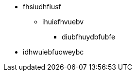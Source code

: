 // * xref:ROOT:index.adoc[Главная страница]
// * xref:ctvision:index.adoc[About CT Vision]

* fhsiudhfiusf
** ihuiefhvuebv
*** diubfhuydbfubfe
* idhwuiebfuoweybc